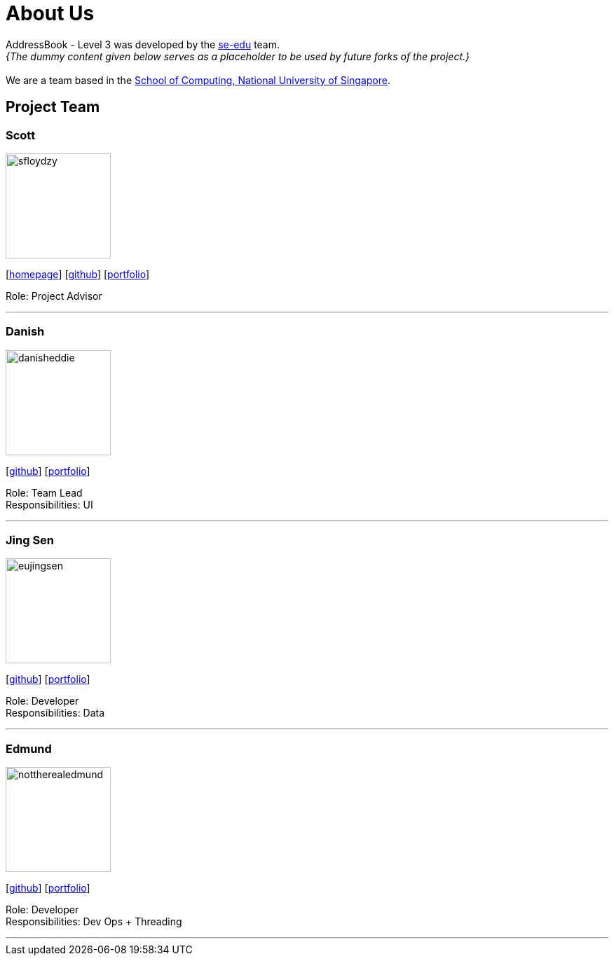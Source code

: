 = About Us
:site-section: AboutUs
:relfileprefix: team/
:imagesDir: images
:stylesDir: stylesheets

AddressBook - Level 3 was developed by the https://se-edu.github.io/docs/Team.html[se-edu] team. +
_{The dummy content given below serves as a placeholder to be used by future forks of the project.}_ +
{empty} +
We are a team based in the http://www.comp.nus.edu.sg[School of Computing, National University of Singapore].

== Project Team

=== Scott
image::sfloydzy.png[width="150", align="left"]
{empty}[http://www.comp.nus.edu.sg/~damithch[homepage]] [https://github.com/sfloydzy[github]] [<<johndoe#, portfolio>>]

Role: Project Advisor

'''

=== Danish
image::danisheddie.png[width="150", align="left"]
{empty}[http://github.com/danisheddie[github]] [<<johndoe#, portfolio>>]

Role: Team Lead +
Responsibilities: UI

'''

=== Jing Sen
image::eujingsen.png[width="150", align="left"]
{empty}[http://github.com/eujingsen[github]] [<<johndoe#, portfolio>>]

Role: Developer +
Responsibilities: Data

'''

=== Edmund
image::nottherealedmund.png[width="150", align="left"]
{empty}[http://github.com/nottherealedmund[github]] [<<johndoe#, portfolio>>]

Role: Developer +
Responsibilities: Dev Ops + Threading

'''
